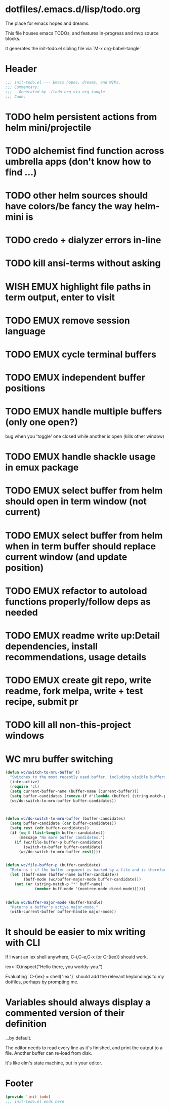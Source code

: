 * dotfiles/.emacs.d/lisp/todo.org
The place for emacs hopes and dreams.

This file houses emacs TODOs,
and features in-progress and mvp source blocks.

It generates the init-todo.el sibling file via `M-x org-babel-tangle`
* Header
#+begin_src emacs-lisp :tangle ~/dotfiles/emacs.d/lisp/init-todo.el
;;; init-todo.el --- Emacs hopes, dreams, and WIPs.
;;; Commentary:
;;;   Generated by ./todo.org via org tangle
;;; Code:
#+end_src
* TODO helm persistent actions from helm mini/projectile
* TODO alchemist find function across umbrella apps (don't know how to find ...)
* TODO other helm sources should have colors/be fancy the way helm-mini is
* TODO credo + dialyzer errors in-line
* TODO kill ansi-terms without asking
* WISH EMUX highlight file paths in term output, enter to visit
* TODO EMUX remove session language
* TODO EMUX cycle terminal buffers
* TODO EMUX independent buffer positions
* TODO EMUX handle multiple buffers (only one open?)
  bug when you 'toggle' one closed while another is open (kills other window)
* TODO EMUX handle shackle usage in emux package
* TODO EMUX select buffer from helm should open in term window (not current)
* TODO EMUX select buffer from helm when in term buffer should replace current window (and update position)
* TODO EMUX refactor to autoload functions properly/follow deps as needed
* TODO EMUX readme write up:Detail dependencies, install recommendations, usage details
* TODO EMUX create git repo, write readme, fork melpa, write + test recipe, submit pr
* TODO kill all non-this-project windows
* WC mru buffer switching
#+begin_src emacs-lisp :tangle ~/dotfiles/emacs.d/lisp/init-todo.el
(defun wc/switch-to-mru-buffer ()
  "Switches to the most recently used buffer, including visible buffers."
  (interactive)
  (require 'cl)
  (setq current-buffer-name (buffer-name (current-buffer)))
  (setq buffer-candidates (remove-if #'(lambda (buffer) (string-match-p current-buffer-name (buffer-name buffer))) (buffer-list)))
  (wc/do-switch-to-mru-buffer buffer-candidates))



(defun wc/do-switch-to-mru-buffer (buffer-candidates)
  (setq buffer-candidate (car buffer-candidates))
  (setq rest (cdr buffer-candidates))
  (if (eq 0 (list-length buffer-candidates))
      (message "No more buffer candidates.")
    (if (wc/file-buffer-p buffer-candidate)
        (switch-to-buffer buffer-candidate)
      (wc/do-switch-to-mru-buffer rest))))


(defun wc/file-buffer-p (buffer-candidate)
  "Returns t if the buffer argument is backed by a file and is therefore presumably a code buffer."
  (let ((buff-name (buffer-name buffer-candidate))
        (buff-mode (wc/buffer-major-mode buffer-candidate)))
    (not (or (string-match-p "*" buff-name)
             (member buff-mode '(neotree-mode dired-mode))))))


(defun wc/buffer-major-mode (buffer-handle)
  "Returns a buffer's active major-mode."
  (with-current-buffer buffer-handle major-mode))
#+end_src
* It should be easier to mix writing with CLI
If I want an iex shell anywhere, C-i,C-e,C-x (or C-{iex}) should work.

    iex> IO.inspect("Hello there, you worldy-you.")

Evaluating `C-{iex} = shell("iex")` should add the relevant keybindings
to my dotfiles, perhaps by prompting me.
* Variables should always display a commented version of their definition
...by default.

The editor needs to read every line as it's finished,
and print the output to a file.
Another buffer can re-load from disk.

It's like elm's state machine,
but in your editor.
* Footer
#+begin_src emacs-lisp :tangle ~/dotfiles/emacs.d/lisp/init-todo.el
(provide 'init-todo)
;;; init-todo.el ends here
#+end_src
